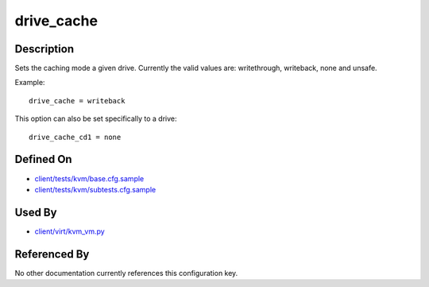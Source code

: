 
drive\_cache
============

Description
-----------

Sets the caching mode a given drive. Currently the valid values are:
writethrough, writeback, none and unsafe.

Example:

::

    drive_cache = writeback

This option can also be set specifically to a drive:

::

    drive_cache_cd1 = none

Defined On
----------

-  `client/tests/kvm/base.cfg.sample <https://github.com/autotest/autotest/blob/master/client/tests/kvm/base.cfg.sample>`_
-  `client/tests/kvm/subtests.cfg.sample <https://github.com/autotest/autotest/blob/master/client/tests/kvm/subtests.cfg.sample>`_

Used By
-------

-  `client/virt/kvm\_vm.py <https://github.com/autotest/autotest/blob/master/client/virt/kvm_vm.py>`_

Referenced By
-------------

No other documentation currently references this configuration key.

